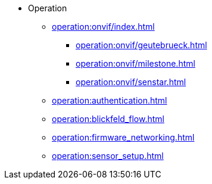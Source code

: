 * Operation
** xref:operation:onvif/index.adoc[]
*** xref:operation:onvif/geutebrueck.adoc[]
*** xref:operation:onvif/milestone.adoc[]
*** xref:operation:onvif/senstar.adoc[]
** xref:operation:authentication.adoc[]
** xref:operation:blickfeld_flow.adoc[]
** xref:operation:firmware_networking.adoc[]
** xref:operation:sensor_setup.adoc[]
